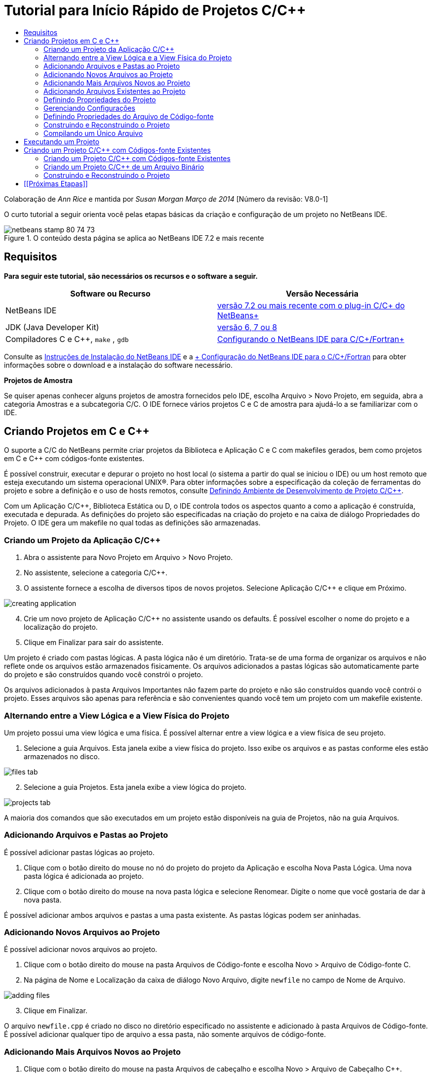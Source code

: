 // 
//     Licensed to the Apache Software Foundation (ASF) under one
//     or more contributor license agreements.  See the NOTICE file
//     distributed with this work for additional information
//     regarding copyright ownership.  The ASF licenses this file
//     to you under the Apache License, Version 2.0 (the
//     "License"); you may not use this file except in compliance
//     with the License.  You may obtain a copy of the License at
// 
//       http://www.apache.org/licenses/LICENSE-2.0
// 
//     Unless required by applicable law or agreed to in writing,
//     software distributed under the License is distributed on an
//     "AS IS" BASIS, WITHOUT WARRANTIES OR CONDITIONS OF ANY
//     KIND, either express or implied.  See the License for the
//     specific language governing permissions and limitations
//     under the License.
//

= Tutorial para Início Rápido de Projetos C/C++
:jbake-type: tutorial
:jbake-tags: tutorials 
:markup-in-source: verbatim,quotes,macros
:jbake-status: published
:icons: font
:syntax: true
:source-highlighter: pygments
:toc: left
:toc-title:
:description: Tutorial para Início Rápido de Projetos C/C++ - Apache NetBeans
:keywords: Apache NetBeans, Tutorials, Tutorial para Início Rápido de Projetos C/C++

Colaboração de _Ann Rice_ e mantida por _Susan Morgan_ 
_Março de 2014_ [Número da revisão: V8.0-1]

O curto tutorial a seguir orienta você pelas etapas básicas da criação e configuração de um projeto no NetBeans IDE.


image::images/netbeans-stamp-80-74-73.png[title="O conteúdo desta página se aplica ao NetBeans IDE 7.2 e mais recente"]



== Requisitos

*Para seguir este tutorial, são necessários os recursos e o software a seguir.*

|===
|Software ou Recurso |Versão Necessária 

|NetBeans IDE |link:https://netbeans.org/downloads/index.html[+versão 7.2 ou mais recente com o plug-in C/C++ do NetBeans+] 

|JDK (Java Developer Kit) |link:http://www.oracle.com/technetwork/java/javase/downloads/index.html[+versão 6, 7 ou 8+] 

|Compiladores C e C++,  ``make`` ,  ``gdb``  |link:../../../community/releases/80/cpp-setup-instructions.html[+Configurando o NetBeans IDE para C/C++/Fortran+] 
|===


Consulte as link:../../../community/releases/80/install.html[+Instruções de Instalação do NetBeans IDE+] e a link:../../../community/releases/80/cpp-setup-instructions.html[+ Configuração do NetBeans IDE para o C/C++/Fortran+]
para obter informações sobre o download e a instalação do software necessário.

*Projetos de Amostra*

Se quiser apenas conhecer alguns projetos de amostra fornecidos pelo IDE, escolha Arquivo > Novo Projeto, em seguida, abra a categoria Amostras e a subcategoria C/C++. O IDE fornece vários projetos C e C++ de amostra para ajudá-lo a se familiarizar com o IDE.


== Criando Projetos em C e C++

O suporte a C/C++ do NetBeans permite criar projetos da Biblioteca e Aplicação C e C++ com makefiles gerados, bem como projetos em C e C++ com códigos-fonte existentes.

É possível construir, executar e depurar o projeto no host local (o sistema a partir do qual se iniciou o IDE) ou um host remoto que esteja executando um sistema operacional UNIX®. Para obter informações sobre a especificação da coleção de ferramentas do projeto e sobre a definição e o uso de hosts remotos, consulte link:development-environment.html[+Definindo Ambiente de Desenvolvimento de Projeto C/C+++].

Com um Aplicação C/C++, Biblioteca Estática ou D, o IDE controla todos os aspectos quanto a como a aplicação é construída, executada e depurada. As definições do projeto são especificadas na criação do projeto e na caixa de diálogo Propriedades do Projeto. O IDE gera um makefile no qual todas as definições são armazenadas.


=== Criando um Projeto da Aplicação C/C++

1. Abra o assistente para Novo Projeto em Arquivo > Novo Projeto.
2. No assistente, selecione a categoria C/C++.
3. O assistente fornece a escolha de diversos tipos de novos projetos. Selecione Aplicação C/C++ e clique em Próximo. 

image::images/creating_application.png[]

[start=4]
. Crie um novo projeto de Aplicação C/C++ no assistente usando os defaults. É possível escolher o nome do projeto e a localização do projeto.

[start=5]
. Clique em Finalizar para sair do assistente.

Um projeto é criado com pastas lógicas. A pasta lógica não é um diretório. Trata-se de uma forma de organizar os arquivos e não reflete onde os arquivos estão armazenados fisicamente. Os arquivos adicionados a pastas lógicas são automaticamente parte do projeto e são construídos quando você constrói o projeto.

Os arquivos adicionados à pasta Arquivos Importantes não fazem parte do projeto e não são construídos quando você contrói o projeto. Esses arquivos são apenas para referência e são convenientes quando você tem um projeto com um makefile existente.


=== Alternando entre a View Lógica e a View Física do Projeto

Um projeto possui uma view lógica e uma física. É possível alternar entre a view lógica e a view física de seu projeto.

1. Selecione a guia Arquivos. Esta janela exibe a view física do projeto. Isso exibe os arquivos e as pastas conforme eles estão armazenados no disco. 

image::images/files_tab.png[]

[start=2]
. Selecione a guia Projetos. Esta janela exibe a view lógica do projeto. 

image::images/projects_tab.png[]

A maioria dos comandos que são executados em um projeto estão disponíveis na guia de Projetos, não na guia Arquivos.


=== Adicionando Arquivos e Pastas ao Projeto

É possível adicionar pastas lógicas ao projeto.

1. Clique com o botão direito do mouse no nó do projeto do projeto da Aplicação e escolha Nova Pasta Lógica. Uma nova pasta lógica é adicionada ao projeto.
2. Clique com o botão direito do mouse na nova pasta lógica e selecione Renomear. Digite o nome que você gostaria de dar à nova pasta.

É possível adicionar ambos arquivos e pastas a uma pasta existente. As pastas lógicas podem ser aninhadas.


=== Adicionando Novos Arquivos ao Projeto

É possível adicionar novos arquivos ao projeto.

1. Clique com o botão direito do mouse na pasta Arquivos de Código-fonte e escolha Novo > Arquivo de Código-fonte C.
2. Na página de Nome e Localização da caixa de diálogo Novo Arquivo, digite  ``newfile``  no campo de Nome de Arquivo. 

image::images/adding_files.png[] 


[start=3]
. Clique em Finalizar.

O arquivo  ``newfile.cpp``  é criado no disco no diretório especificado no assistente e adicionado à pasta Arquivos de Código-fonte. É possível adicionar qualquer tipo de arquivo a essa pasta, não somente arquivos de código-fonte.


=== Adicionando Mais Arquivos Novos ao Projeto

1. Clique com o botão direito do mouse na pasta Arquivos de cabeçalho e escolha Novo > Arquivo de Cabeçalho C++.
2. Na página de Nome e Localização da caixa de diálogo Novo Arquivo, digite  ``newfile``  no campo de Nome de Arquivo.
3. Clique em Finalizar.

O arquivo  ``newfile.c``  é criado no disco no diretório especificado no assistente e adicionado à pasta Arquivos de Cabeçalho.


=== Adicionando Arquivos Existentes ao Projeto

É possível adicionar arquivos existentes ao projeto de duas formas:

* Clique com o botão direito do mouse na pasta Arquivos de Código-fonte e escolha Adicionar Item Existente. É possível apontar para um arquivo existente no disco utilizando a caixa de diálogo Selecionar Item e adicionar o arquivo ao projeto.
* Clique com o botão direito do mouse na pasta Arquivos de Código-fonte e escolha Adicionar Itens Existentes das Pastas. Use a caixa de diálogo Adicionar Arquivos para adicionar pastas que contêm arquivos existentes.

Não use o item de menu Novo para adicionar itens existentes. O painel Nome e Localização informa que o arquivo já existe.


=== Definindo Propriedades do Projeto

Quando o projeto é criado, ele possui duas configurações: Depuração e Release. Uma configuração é uma coleção de definições utilizadas para o projeto, que permite alternar com facilidade muitas definições de uma só vez quando você seleciona uma configuração. A configuração Depuração constrói uma versão da aplicação que inclui informações de depuração. A configuração da Release constrói uma versão otimizada.

A caixa de diálogo Propriedades do Projeto contém informações de construção e de configuração para o projeto: Para abrir a caixa de diálogo Propriedades do Projeto:

* Clique com o botão direito do mouse no nó do projeto ``CppApplication_1``  e escolha Propriedades. 

image::images/project_properties.png[]

É possível modificar os defaults da ferramenta de construção, as definições do compilador e outras definições de configuração na caixa de diálogo Propriedades do Projeto, selecionando um nó no painel esquerdo e modificando as propriedades no painel direito. Selecione alguns dos nós e valores de propriedade e observe as propriedades que você pode definir. Ao definir as propriedades da guia Gerais, você está definindo as propriedades em todas as configurações do projeto. Ao definir as propriedades de Construir, Executar ou Depurar, você está definindo as propriedades na configuração selecionada no momento.


=== Gerenciando Configurações

As propriedades alteradas na janela Propriedades do Projeto são armazenadas no makefile da configuração atual. É possível editar as configurações default ou criar novas. Para criar uma nova configuração:

1. Clique no botão Gerenciar Configurações na caixa de diálogo Propriedades do Projeto.
2. Na caixa de diálogo Configurações, selecione a configuração que corresponde de forma mais próxima à configuração desejada. Nesse caso, selecione a configuração Release e clique no botão Duplicar. Em seguida, clique em Renomear.
3. Na caixa de diálogo Renomear, renomeie a configuração para PerformanceRelease. Clique em OK.
4. Clique em OK na caixa de diálogo Configurações.
5. No painel esquerdo, selecione o nó Compilador C.
6. Na caixa de diálogo Propriedades do Projeto, observe que a configuração PerformanceRelease está selecionada na lista drop-down Configuração.
7. Na folha de propriedades no painel direito, altere o Modo de Desenvolvimento de Release para PerformanceRelease. Clique em OK.

Você criou uma nova configuração que compilará a aplicação com um conjunto de opções diferente.


=== Definindo Propriedades do Arquivo de Código-fonte

Quando você define as propriedades do projeto em C ou C++, as propriedades relevantes são aplicadas a todos os arquivos do projeto. É possível também definir algumas propriedades de arquivos individuais.

1. Clique com o botão direito no arquivo de código-fonte  ``newfile.cpp``  na guia Projetos e escolha Propriedades.
2. Clique na categoria Geral e veja se é possível especificar um compilador diferente ou outra ferramenta para construir esse arquivo. É possível também utilizar uma caixa de seleção para excluir o arquivo da construção da configuração do projeto atualmente selecionado.
3. Clique no compilador C++ e veja se é possível substituir as definições do compilador de projeto e outras propriedades para esse arquivo.
4. Caixa de diálogo Cancelar as Propriedades do Arquivo


=== Construindo e Reconstruindo o Projeto

Para construir o projeto:

1. Clique com o botão direito no nó do projeto e escolha Construir e o projeto é construído. A saída da construção é exibida na janela de Saída.
2. Alterne a configuração de Depuração para PerformanceRelease na lista drop-down Configuração na barra de ferramentas principal. Agora o projeto será construído por meio da configuração PerformanceRelease.
3. Clique com o botão direito no nó do projeto e escolha Construir e o projeto é construído. A saída da construção é exibida na janela de Saída.

Para reconstruir seu projeto:

* Clique com o botão direito no nó do projeto e escolha Limpar e Construir para fazer uma reconstrução completa após remover produtos da construção anterior.
* Clique com o botão direito do mouse no nó do projeto e escolha Construir para fazer uma construção incremental. Os produtos anteriores construídos são mantidos, se os arquivos de origem não forem alterados.

É possível construir, limpar, ou limpar e construir o projeto, escolhendo ações no menu Executar ou usar os botões da barra de ferramentas. O projeto também mantém arquivos de objeto e executáveis de configurações diferentes separados, de forma que você não tenha que se preocupar em misturar arquivos de várias configurações.


=== Compilando um Único Arquivo

Para compilar um único arquivo de código-fonte:

* Clique com o botão direito do mouse no arquivo  ``main.cpp``  e escolha Compilar Arquivo. Somente esse arquivo é compilado.

A compilação de arquivo único não é suportada para o tipo de Projeto C/C++ com Códigos-fonte Existentes.


== Executando um Projeto

Para visualizar como executar um projeto, será utilizado o projeto  ``Argumentos``  da amostra do IDE. O programa  ``Argumentos``  imprime os argumentos de linha de comandos. Antes de executar o programa, será necessário definir alguns argumentos na configuração atual. A seguir o programa será executado.

Para criar o projeto  ``Argumentos`` , defina alguns argumentos e execute o projeto:

1. Escolha Arquivo > Novo Projeto.
2. No assistente do projeto, expanda a categoria Amostras.
3. Selecione a subcategoria C/C++ e, em seguida, selecione o projeto  ``Argumentos`` . Clique em Próximo e, em seguida, Finalizar.
4. Clique com o botão direito do mouse no nó do projeto  ``Arguments_1``  e escolha Construir. O projeto é construído.
5. Clique com o botão direito do mouse no nó do projeto  ``Arguments_1``  e escolha Propriedades.
6. Na caixa de diálogo Propriedades do projeto, selecione o nó Executar.
7. No campo de texto Executar Comando, digite 1111 2222 3333. Clique em OK. 

image::images/setting_arguments.png[]

[start=8]
. Clique com o botão direito no nó do projeto e escolha Executar. A aplicação é executada. Seus argumentos são exibidos na janela de Saída.


== Criando um Projeto C/C++ com Códigos-fonte Existentes

Quando você cria um Projeto C/C++ com Código-fonte Existente, o IDE se baseia no makefile existente para obter instruções sobre como compilar e executar a aplicação.

Nesse exercício, será efetuado o download e a instalação dos códigos-fonte para o código-fonte aberto da biblioteca Loki C++. O Loki requer a biblioteca Pthreads para construir, que está disponível por default no Linux, Solaris e Mac OS X. Se você estiver usando o Windows, você deve fazer download da biblioteca Pthreads antes que você possa criar um projeto usando os arquivos-fonte do Loki.


=== Criando um Projeto C/C++ com Códigos-fonte Existentes

1. Se estiver executando o IDE no Windows, instale a biblioteca Pthreads de link:http://sourceware.org/pthreads-win32[+  ``http://sourceware.org/pthreads-win32`` +].

Por conveniência, é possível utilizar esse link:ftp://sourceware.org/pub/pthreads-win32/pthreads-2005-03-08.exe[+link direto+] para o instalador pthreads-2005-03-08.exe.

Extraia a biblioteca pthreads no diretório de usuário do Windows.


[start=2]
. Faça o download da biblioteca  ``loki-0.1.7``  em link:http://sourceforge.net/projects/loki-lib[+  ``http://sourceforge.net/projects/loki-lib`` +].

[start=3]
. Descompacte  ``loki-0.1.7``  em um diretório da sua escolha.

[start=4]
. Abra o assistente para Novo Projeto em Arquivo > Novo Projeto.

[start=5]
. Selecione a categoria C/C++.

[start=6]
. Selecione Projeto C/C++ com Códigos-fonte Existentes e clique em Próximo.

[start=7]
. Na página Selecionar Modo, clique no botão Procurar. Na caixa de diálogo Selecionar Pasta do Projeto, vá ao diretório no qual salvou  ``loki-0.1.7`` . Selecione o diretório  ``loki-0.1.7`` . Clique em Selecionar. 

image::images/existing_sources_project1.png[] 


[start=8]
. Utilize o Modo de Configuração default, Automático. Clique em Finalizar.

O projeto é criado e aberto na guia Projeto, e o IDE executa automaticamente as ações Limpar e Construir especificadas no Makefile existente. O projeto também é automaticamente configurado para a assistência ao código.

image::images/existing_sources_project2.png[]


=== Criando um Projeto C/C++ de um Arquivo Binário

Você pode criar um projeto C/C ++ de um arquivo binário existente.

1. Escolha Arquivo > Novo Projeto.
2. Selecione a categoria C/C++.
3. Selecione Projeto C/C ++ de um Arquivo Binário e clique em Próximo.
4. 
Na página Selecionar Arquivo Binário do Assistente de Novo projeto, clique no botão Procurar. Na caixa de diálogo Selecionar Arquivo Binário, navegue até o arquivo binário do qual você deseja criar um projeto.

O diretório-raiz para os arquivos de origem do qual o binário foi construído é preenchido automaticamente. Por default, apenas os arquivos de código-fonte do qual o binário foi construída são incluídos no projeto. Por default, as dependências são incluídas no projeto. As bibliotecas compartilhadas necessárias pelo projeto são automaticamente listadas.

image::images/binary_project.png[]

[start=5]
. Clique em Próximo.

[start=6]
. Na página Nome do Projeto e Localização, você pode escolher o nome e a localização do projeto. Clique em Finalizar.


=== Construindo e Reconstruindo o Projeto

Para construir o projeto:

* Clique com o botão direito do mouse no nó do projeto e escolha Construir.

Para reconstruir o projeto:

* Clique com o botão direito do mouse no nó do projeto e escolha Limpar e Construir.


== [[Próximas Etapas]] 

Consulte link:navigating-editing.html[+Editando e Navegando em Códigos-fonte C/C+++] para um tutorial sobre como utilizar a navegação avançada e funcionalidades de edição no NetBeans IDE 6.9 para exibir e modificar o código-fonte.

Consulte a link:https://netbeans.org/kb/trails/cnd.html[+Trilha do Aprendizado C/C+++] para obter mais artigos sobre o desenvolvimento com C/C++/Fortran no NetBeans IDE.

link:mailto:users@cnd.netbeans.org?subject=Feedback:%20C/C++%20Projects%20Quick%20Start%20-%20NetBeans%20IDE%207.4%20Tutorial[+Enviar Feedback neste Tutorial+]
